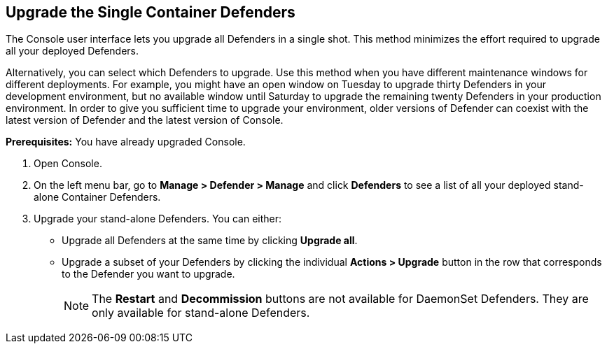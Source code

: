:topic_type: task

[.task]
== Upgrade the Single Container Defenders

The Console user interface lets you upgrade all Defenders in a single shot.
This method minimizes the effort required to upgrade all your deployed Defenders.

Alternatively, you can select which Defenders to upgrade.
Use this method when you have different maintenance windows for different deployments.
For example, you might have an open window on Tuesday to upgrade thirty Defenders in your development environment, but no available window until Saturday to upgrade the remaining twenty Defenders in your production environment.
In order to give you sufficient time to upgrade your environment, older versions of Defender can coexist with the latest version of Defender and the latest version of Console.

*Prerequisites:* You have already upgraded Console.

[.procedure]
. Open Console.

. On the left menu bar, go to *Manage > Defender > Manage* and click *Defenders* to see a list of all your deployed stand-alone Container Defenders.

. Upgrade your stand-alone Defenders.
You can either:
+
* Upgrade all Defenders at the same time by clicking *Upgrade all*.
* Upgrade a subset of your Defenders by clicking the individual *Actions > Upgrade* button in the row that corresponds to the Defender you want to upgrade.
+
NOTE: The *Restart* and *Decommission* buttons are not available for DaemonSet Defenders.
They are only available for stand-alone Defenders.
